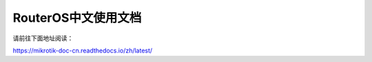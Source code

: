 RouterOS中文使用文档
=======================================
请前往下面地址阅读：

https://mikrotik-doc-cn.readthedocs.io/zh/latest/
